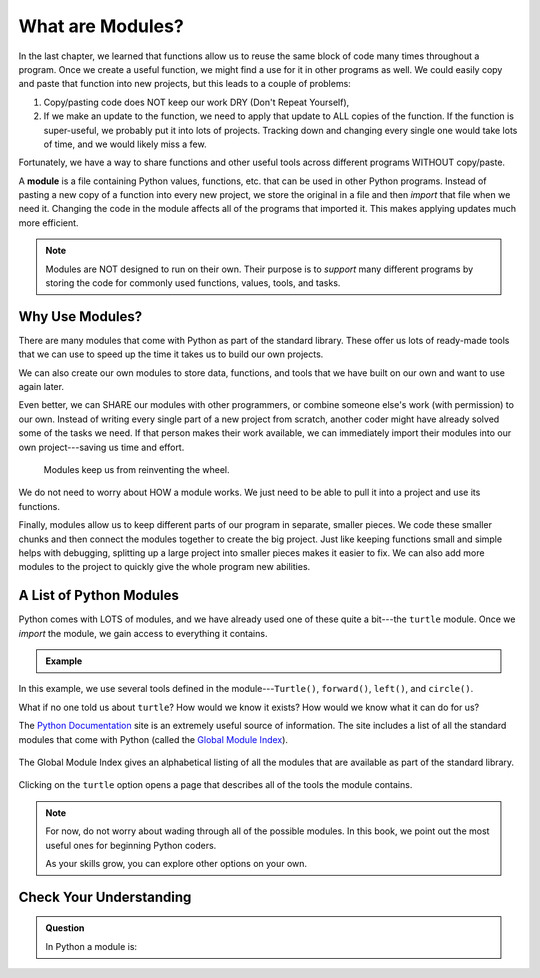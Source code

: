 What are Modules?
=================

In the last chapter, we learned that functions allow us to reuse the same block
of code many times throughout a program. Once we create a useful function, we
might find a use for it in other programs as well. We could easily copy and
paste that function into new projects, but this leads to a couple of problems:

#. Copy/pasting code does NOT keep our work DRY (Don't Repeat Yourself),
#. If we make an update to the function, we need to apply that update to ALL
   copies of the function. If the function is super-useful, we probably put it
   into lots of projects. Tracking down and changing every single one would
   take lots of time, and we would likely miss a few.

Fortunately, we have a way to share functions and other useful tools across
different programs WITHOUT copy/paste.

.. index:: ! module

A **module** is a file containing Python values, functions, etc. that can be
used in other Python programs. Instead of pasting a new copy of a function into
every new project, we store the original in a file and then *import* that file
when we need it. Changing the code in the module affects all of the programs
that imported it. This makes applying updates much more efficient.

.. todo:: Insert figure showing the relationship between a module and different project files.

.. admonition:: Note

   Modules are NOT designed to run on their own. Their purpose is to *support*
   many different programs by storing the code for commonly used functions,
   values, tools, and tasks.

Why Use Modules?
----------------

There are many modules that come with Python as part of the standard library.
These offer us lots of ready-made tools that we can use to speed up the time it
takes us to build our own projects.

We can also create our own modules to store data, functions, and tools that we
have built on our own and want to use again later.

Even better, we can SHARE our modules with other programmers, or combine
someone else's work (with permission) to our own. Instead of writing every
single part of a new project from scratch, another coder might have already
solved some of the tasks we need. If that person makes their work available, we
can immediately import their modules into our own project---saving us time and
effort.

   Modules keep us from reinventing the wheel.

We do not need to worry about HOW a module works. We just need to be able to
pull it into a project and use its functions.

Finally, modules allow us to keep different parts of our program in separate,
smaller pieces. We code these smaller chunks and then connect the modules
together to create the big project. Just like keeping functions small and
simple helps with debugging, splitting up a large project into smaller pieces
makes it easier to fix. We can also add more modules to the project to quickly
give the whole program new abilities.

A List of Python Modules
------------------------

Python comes with LOTS of modules, and we have already used one of these quite
a bit---the ``turtle`` module. Once we *import* the module, we gain access to
everything it contains.

.. admonition:: Example

   .. sourcecode:: Python
      :linenos:

      import turtle           # Allows us to use the turtle module

      bob = turtle.Turtle()   # Create a turtle named bob

      bob.forward(150)        # Move bob forward 150 pixels
      bob.left(90)            # Turn bob left by 90 degrees
      bob.circle(75)          # Draw a circle with a radius of 75 pixels

In this example, we use several tools defined in the module---``Turtle()``,
``forward()``, ``left()``, and ``circle()``.

What if no one told us about ``turtle``? How would we know it exists? How
would we know what it can do for us?

The `Python Documentation <https://docs.python.org/3/>`__ site is an extremely
useful source of information. The site includes a list of all the standard
modules that come with Python (called the
`Global Module Index <https://docs.python.org/3/py-modindex.html>`__).

.. figure:: figures/python-docs-page.png
   :alt: Image showing the main Python Documentation page, with Global Module Index highlighted.
   :width: 50%

The Global Module Index gives an alphabetical listing of all the modules that
are available as part of the standard library.

.. figure:: figures/python-module-index.png
   :alt: Image showing the Python Module Index page.
   :width: 50%

Clicking on the ``turtle`` option opens a page that describes all of the
tools the module contains.

.. figure:: figures/turtle-graphics-page.png
   :alt: Image showing the webpage that describes the Python turtle module. 
   :width: 50%

.. admonition:: Note

   For now, do not worry about wading through all of the possible modules. In
   this book, we point out the most useful ones for beginning Python coders.

   As your skills grow, you can explore other options on your own.

Check Your Understanding
------------------------

.. admonition:: Question

   In Python a module is:


   .. raw:: html

      <ol type="a">
         <li><input type="radio" name="Q1" autocomplete="off" onclick="evaluateMC(name, true)"> A file containing Python code for use in other Python programs.</li>
         <li><input type="radio" name="Q1" autocomplete="off" onclick="evaluateMC(name, false)"> A separate block of code within a program.</li>
         <li><input type="radio" name="Q1" autocomplete="off" onclick="evaluateMC(name, false)"> One line of code in a program.</li>
         <li><input type="radio" name="Q1" autocomplete="off" onclick="evaluateMC(name, false)"> A file that contains information about functions in Python.</li>
      </ol>
      <p id="Q1"></p>

.. Answer = a

.. raw:: html

   <script type="text/JavaScript">
      function evaluateMC(id, correct) {
         if (correct) {
            document.getElementById(id).innerHTML = 'Yep!';
            document.getElementById(id).style.color = 'blue';
         } else {
            document.getElementById(id).innerHTML = 'Nope!';
            document.getElementById(id).style.color = 'red';
         }
      }
   </script>

